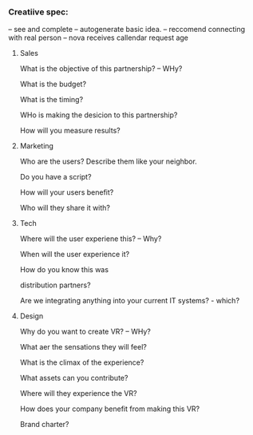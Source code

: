 
*** Creatiive spec:

# Creative Form process: 
-- see and complete
-- autogenerate basic idea.
-- reccomend connecting with real person
-- nova receives callendar request
age


**** Sales

What is the objective of this partnership?  -- WHy?

What is the budget?

What is the timing?

WHo is making the desicion to this partnership?

How will you measure results?

  
**** Marketing
Who are the users?  Describe them like your neighbor.

Do you have a script?


How will your users benefit?

Who will they share it with?


**** Tech

Where will the user experiene this?  -- Why?

When will the user experience it?

How do you know this was 

distribution partners?

Are we integrating anything into your current IT systems? - which?


**** Design


Why do you want to create VR? -- WHy?

What aer the sensations they will feel?

What is the climax of the experience?

What assets can you contribute?

Where will they experience the VR?

How does your company benefit from making this VR?

Brand charter?
